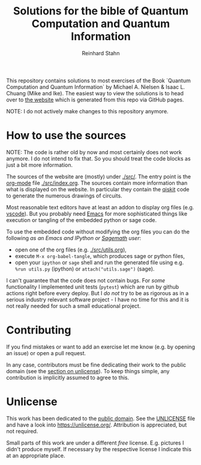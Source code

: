 #+title: Solutions for the bible of Quantum Computation and Quantum Information
#+author: Reinhard Stahn

This repository contains solutions to most exercises of the Book `Quantum Computation and Quantum
Information` by Michael A. Nielsen & Isaac L. Chuang (Mike and Ike). The easiest way to view the
solutions is to head over to [[https://rainij.github.io/solutions-qcqi-nielsen-chuang/][the website]] which is generated from this repo via GitHub pages.

NOTE: I do not actively make changes to this repository anymore.

* How to use the sources
NOTE: The code is rather old by now and most certainly does not work anymore. I do not
intend to fix that. So you should treat the code blocks as just a bit more information.

The sources of the website are (mostly) under [[./src/]]. The entry point is the [[https://orgmode.org/][org-mode]] file
[[./src/index.org]]. The sources contain more information than what is displayed on the website. In
particular they contain the [[https://qiskit.org/][qiskit]] code to generate the numerous drawings of circuits.

Most reasonable text editors have at least an addon to display org files (e.g. [[https://vscode-org-mode.github.io/vscode-org-mode/][vscode]]). But you
probably need [[https://www.gnu.org/software/emacs/][Emacs]] for more sophisticated things like execution or tangling of the embedded python
or sage code.

To use the embedded code without modifying the org files you can do the following /as an
Emacs and IPython or [[https://www.sagemath.org/][Sagemath]] user/:

- open one of the org files (e.g. [[./src/utils.org]]),
- execute ~M-x org-babel-tangle~, which produces sage or python files,
- open your =ipython= or =sage= shell and run the generated file using e.g. ~%run utils.py~
  (ipython) or ~attach("utils.sage")~ (sage).

I can't guarantee that the code does not contain bugs. For /some/ functionality I
implemented unit tests (=pytest=) which are run by github actions right before every
deploy. But I /do not/ try to be as rigorous as in a serious industry relevant software
project - I have no time for this and it is not really needed for such a small educational
project.

* Contributing
If you find mistakes or want to add an exercise let me know (e.g. by opening an issue) or
open a pull request.

In any case, contributors must be fine dedicating their work to the public domain (see the [[#unlicense][section
on unlicense]]). To keep things simple, any contribution is implicitly assumed to agree to this.

* Unlicense
:PROPERTIES:
:CUSTOM_ID: unlicense
:END:
This work has been dedicated to the [[https://en.wikipedia.org/wiki/Public_domain][public domain]]. See the [[file:UNLICENSE][UNLICENSE]] file and have a look into
https://unlicense.org/. Attribution is appreciated, but not required.

Small parts of this work are under a different /free/ license. E.g. pictures I didn't produce
myself. If necessary by the respective license I indicate this at an appropriate place.
